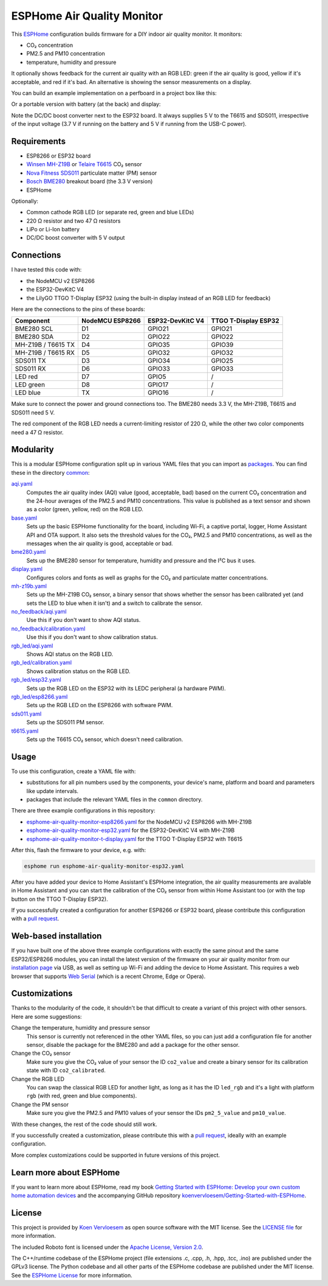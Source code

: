 ###########################
ESPHome Air Quality Monitor
###########################

.. image:: https://github.com/koenvervloesem/ESPHome-Air-Quality-Monitor/workflows/Build/badge.svg
   :target: https://github.com/koenvervloesem/ESPHome-Air-Quality-Monitor/actions
   :alt: Continuous integration

.. image:: https://img.shields.io/github/license/koenvervloesem/ESPHome-Air-Quality-Monitor.svg
   :target: https://github.com/koenvervloesem/ESPHome-Air-Quality-Monitor/blob/main/LICENSE
   :alt: License

This `ESPHome <https://esphome.io/>`_ configuration builds firmware for a DIY indoor air quality monitor. It monitors:

- CO₂ concentration
- PM2.5 and PM10 concentration
- temperature, humidity and pressure

It optionally shows feedback for the current air quality with an RGB LED: green if the air quality is good, yellow if it's acceptable, and red if it's bad. An alternative is showing the sensor measurements on a display.

You can build an example implementation on a perfboard in a project box like this:

.. image:: static/air-quality-monitor-on-perfboard.jpg
   :alt: A DIY air quality monitor on a perfboard in a project box

Or a portable version with battery (at the back) and display:

.. image:: static/air-quality-monitor-with-display.jpg
   :alt: A DIY air quality monitor with display and battery

Note the DC/DC boost converter next to the ESP32 board. It always supplies 5 V to the T6615 and SDS011, irrespective of the input voltage (3.7 V if running on the battery and 5 V if running from the USB-C power).

************
Requirements
************

- ESP8266 or ESP32 board
- `Winsen MH-Z19B <https://www.winsen-sensor.com/sensors/co2-sensor/mh-z19b.html>`_ or `Telaire T6615 <https://www.amphenol-sensors.com/en/telaire/co2/525-co2-sensor-modules/319-t6615>`_ CO₂ sensor
- `Nova Fitness SDS011 <http://inovafitness.com/en/a/chanpinzhongxin/95.html>`_ particulate matter (PM) sensor
- `Bosch BME280 <https://www.bosch-sensortec.com/products/environmental-sensors/humidity-sensors-bme280/>`_ breakout board (the 3.3 V version)
- ESPHome

Optionally:

- Common cathode RGB LED (or separate red, green and blue LEDs)
- 220 Ω resistor and two 47 Ω resistors
- LiPo or Li-Ion battery
- DC/DC boost converter with 5 V output

***********
Connections
***********

I have tested this code with:

- the NodeMCU v2 ESP8266
- the ESP32-DevKitC V4
- the LilyGO TTGO T-Display ESP32 (using the built-in display instead of an RGB LED for feedback)

Here are the connections to the pins of these boards:

+--------------------+-----------------+------------------+----------------------+
| Component          | NodeMCU ESP8266 | ESP32-DevKitC V4 | TTGO T-Display ESP32 |
+====================+=================+==================+======================+
| BME280 SCL         | D1              | GPIO21           | GPIO21               |
+--------------------+-----------------+------------------+----------------------+
| BME280 SDA         | D2              | GPIO22           | GPIO22               |
+--------------------+-----------------++-----------------+----------------------+
| MH-Z19B / T6615 TX | D4              | GPIO35           | GPIO39               |
+--------------------+-----------------+------------------+----------------------+
| MH-Z19B / T6615 RX | D5              | GPIO32           | GPIO32               |
+--------------------+-----------------+------------------+----------------------+
| SDS011 TX          | D3              | GPIO34           | GPIO25               |
+--------------------+-----------------+------------------+----------------------+
| SDS011 RX          | D6              | GPIO33           | GPIO33               |
+--------------------+-----------------+------------------+----------------------+
| LED red            | D7              | GPIO5            | /                    |
+--------------------+-----------------+------------------+----------------------+
| LED green          | D8              | GPIO17           | /                    |
+--------------------+-----------------+------------------+----------------------+
| LED blue           | TX              | GPIO16           | /                    |
+--------------------+-----------------+------------------+----------------------+

Make sure to connect the power and ground connections too. The BME280 needs 3.3 V, the MH-Z19B, T6615 and SDS011 need 5 V.

The red component of the RGB LED needs a current-limiting resistor of 220 Ω, while the other two color components need a 47 Ω resistor.

**********
Modularity
**********

This is a modular ESPHome configuration split up in various YAML files that you can import as `packages <https://esphome.io/guides/configuration-types.html#packages>`_. You can find these in the directory `common <https://github.com/koenvervloesem/ESPHome-Air-Quality-Monitor/tree/main/common>`_:

`aqi.yaml <https://github.com/koenvervloesem/ESPHome-Air-Quality-Monitor/blob/main/common/aqi.yaml>`_
  Computes the air quality index (AQI) value (good, acceptable, bad) based on the current CO₂ concentration and the 24-hour averages of the PM2.5 and PM10 concentrations. This value is published as a text sensor and shown as a color (green, yellow, red) on the RGB LED.
`base.yaml <https://github.com/koenvervloesem/ESPHome-Air-Quality-Monitor/blob/main/common/base.yaml>`_
  Sets up the basic ESPHome functionality for the board, including Wi-Fi, a captive portal, logger, Home Assistant API and OTA support. It also sets the threshold values for the CO₂, PM2.5 and PM10 concentrations, as well as the messages when the air quality is good, acceptable or bad.
`bme280.yaml <https://github.com/koenvervloesem/ESPHome-Air-Quality-Monitor/blob/main/common/bme280.yaml>`_
  Sets up the BME280 sensor for temperature, humidity and pressure and the I²C bus it uses.
`display.yaml <https://github.com/koenvervloesem/ESPHome-Air-Quality-Monitor/blob/main/common/display.yaml>`_
  Configures colors and fonts as well as graphs for the CO₂ and particulate matter concentrations.
`mh-z19b.yaml <https://github.com/koenvervloesem/ESPHome-Air-Quality-Monitor/blob/main/common/mh-z19b.yaml>`_
  Sets up the MH-Z19B CO₂ sensor, a binary sensor that shows whether the sensor has been calibrated yet (and sets the LED to blue when it isn't) and a switch to calibrate the sensor.
`no_feedback/aqi.yaml <https://github.com/koenvervloesem/ESPHome-Air-Quality-Monitor/blob/main/common/no_feedback/aqi.yaml>`_
  Use this if you don't want to show AQI status.
`no_feedback/calibration.yaml <https://github.com/koenvervloesem/ESPHome-Air-Quality-Monitor/blob/main/common/no_feedback/calibration.yaml>`_
  Use this if you don't want to show calibration status.
`rgb_led/aqi.yaml <https://github.com/koenvervloesem/ESPHome-Air-Quality-Monitor/blob/main/common/rgb_led/aqi.yaml>`_
  Shows AQI status on the RGB LED.
`rgb_led/calibration.yaml <https://github.com/koenvervloesem/ESPHome-Air-Quality-Monitor/blob/main/common/rgb_led/calibration.yaml>`_
  Shows calibration status on the RGB LED.
`rgb_led/esp32.yaml <https://github.com/koenvervloesem/ESPHome-Air-Quality-Monitor/blob/main/common/rgb_led/esp32.yaml>`_
  Sets up the RGB LED on the ESP32 with its LEDC peripheral (a hardware PWM).
`rgb_led/esp8266.yaml <https://github.com/koenvervloesem/ESPHome-Air-Quality-Monitor/blob/main/common/rgb_led/esp8266.yaml>`_
  Sets up the RGB LED on the ESP8266 with software PWM.
`sds011.yaml <https://github.com/koenvervloesem/ESPHome-Air-Quality-Monitor/blob/main/common/sds011.yaml>`_
  Sets up the SDS011 PM sensor.
`t6615.yaml <https://github.com/koenvervloesem/ESPHome-Air-Quality-Monitor/blob/main/common/t6615.yaml>`_
  Sets up the T6615 CO₂ sensor, which doesn't need calibration.

*****
Usage
*****

To use this configuration, create a YAML file with:

- substitutions for all pin numbers used by the components, your device's name, platform and board and parameters like update intervals.
- packages that include the relevant YAML files in the ``common`` directory.

There are three example configurations in this repository:

- `esphome-air-quality-monitor-esp8266.yaml <https://github.com/koenvervloesem/ESPHome-Air-Quality-Monitor/blob/main/esphome-air-quality-monitor-esp8266.yaml>`_ for the NodeMCU v2 ESP8266 with MH-Z19B
- `esphome-air-quality-monitor-esp32.yaml <https://github.com/koenvervloesem/ESPHome-Air-Quality-Monitor/blob/main/esphome-air-quality-monitor-esp32.yaml>`_ for the ESP32-DevKitC V4 with MH-Z19B
- `esphome-air-quality-monitor-t-display.yaml <https://github.com/koenvervloesem/ESPHome-Air-Quality-Monitor/blob/main/esphome-air-quality-monitor-t-display.yaml>`_ for the TTGO T-Display ESP32 with T6615

After this, flash the firmware to your device, e.g. with:

.. code-block:: console

  esphome run esphome-air-quality-monitor-esp32.yaml

After you have added your device to Home Assistant's ESPHome integration, the air quality measurements are available in Home Assistant and you can start the calibration of the CO₂ sensor from within Home Assistant too (or with the top button on the TTGO T-Display ESP32).

If you successfully created a configuration for another ESP8266 or ESP32 board, please contribute this configuration with a `pull request <https://github.com/koenvervloesem/ESPHome-Air-Quality-Monitor/pulls>`_.

**********************
Web-based installation
**********************

If you have built one of the above three example configurations with exactly the same pinout and the same ESP32/ESP8266 modules, you can install the latest version of the firmware on your air quality monitor from our `installation page <https://koenvervloesem.github.io/ESPHome-Air-Quality-Monitor/>`_ via USB, as well as setting up Wi-Fi and adding the device to Home Assistant. This requires a web browser that supports `Web Serial <https://caniuse.com/web-serial>`_ (which is a recent Chrome, Edge or Opera).

**************
Customizations
**************

Thanks to the modularity of the code, it shouldn't be that difficult to create a variant of this project with other sensors. Here are some suggestions:

Change the temperature, humidity and pressure sensor
  This sensor is currently not referenced in the other YAML files, so you can just add a configuration file for another sensor, disable the package for the BME280 and add a package for the other sensor.
Change the CO₂ sensor
  Make sure you give the CO₂ value of your sensor the ID ``co2_value`` and create a binary sensor for its calibration state with ID ``co2_calibrated``.
Change the RGB LED
  You can swap the classical RGB LED for another light, as long as it has the ID ``led_rgb`` and it's a light with platform ``rgb`` (with red, green and blue components).
Change the PM sensor
  Make sure you give the PM2.5 and PM10 values of your sensor the IDs ``pm2_5_value`` and ``pm10_value``.

With these changes, the rest of the code should still work.

If you successfully created a customization, please contribute this with a `pull request`_, ideally with an example configuration.

More complex customizations could be supported in future versions of this project.

************************
Learn more about ESPHome
************************

If you want to learn more about ESPHome, read my book `Getting Started with ESPHome: Develop your own custom home automation devices <https://koen.vervloesem.eu/books/getting-started-with-esphome/>`_ and the accompanying GitHub repository `koenvervloesem/Getting-Started-with-ESPHome <https://github.com/koenvervloesem/Getting-Started-with-ESPHome/>`_.

*******
License
*******

This project is provided by `Koen Vervloesem <http://koen.vervloesem.eu>`_ as open source software with the MIT license. See the `LICENSE file <LICENSE>`_ for more information.

The included Roboto font is licensed under the `Apache License, Version 2.0 <https://fonts.google.com/specimen/Roboto#license>`_.

The C++/runtime codebase of the ESPHome project (file extensions .c, .cpp, .h, .hpp, .tcc, .ino) are published under the GPLv3 license. The Python codebase and all other parts of the ESPHome codebase are published under the MIT license. See the `ESPHome License <https://github.com/esphome/esphome/blob/dev/LICENSE>`_ for more information.
